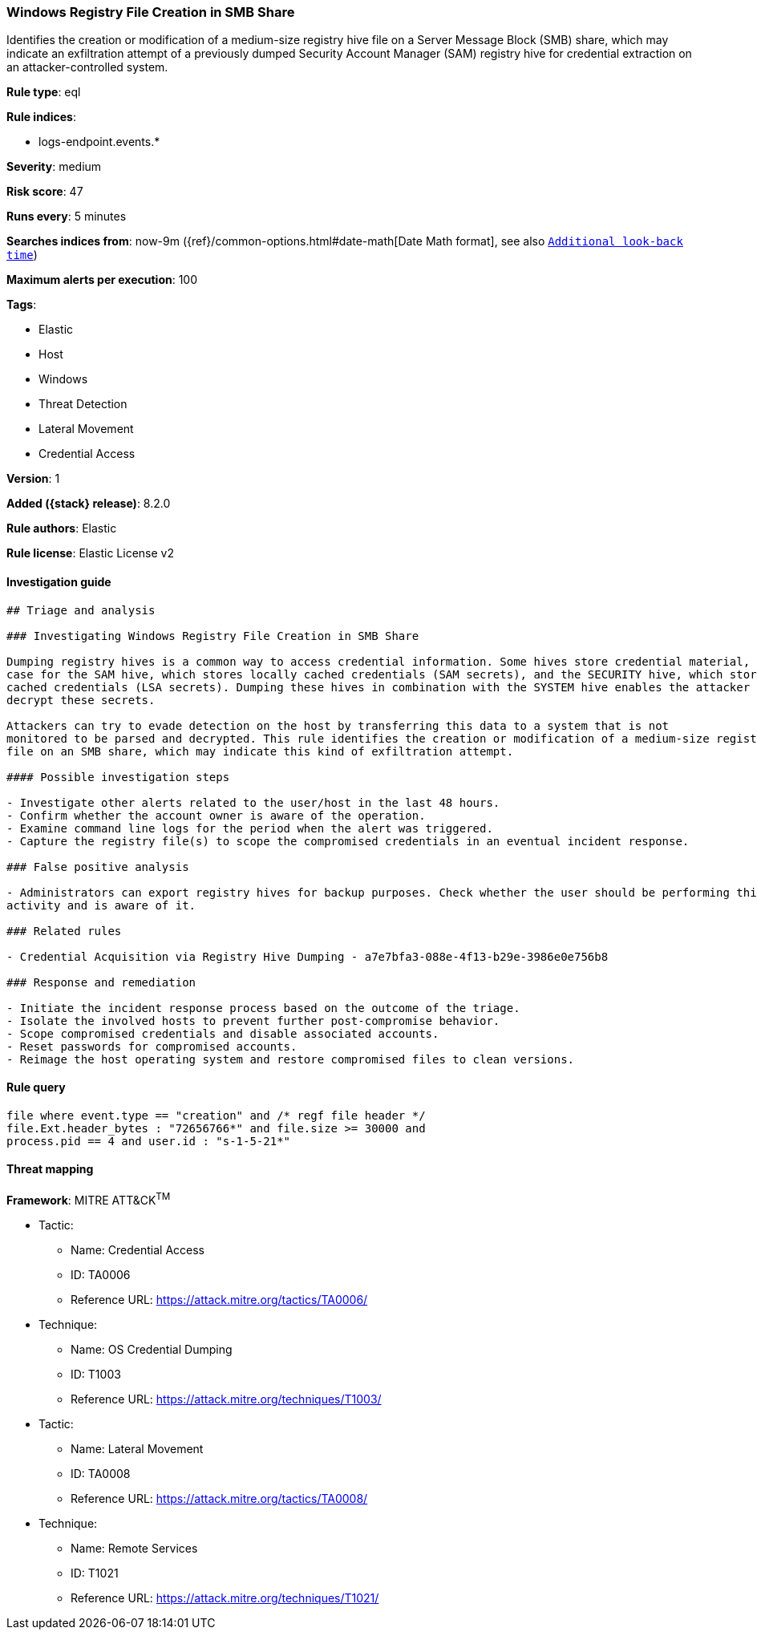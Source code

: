 [[windows-registry-file-creation-in-smb-share]]
=== Windows Registry File Creation in SMB Share

Identifies the creation or modification of a medium-size registry hive file on a Server Message Block (SMB) share, which may indicate an exfiltration attempt of a previously dumped Security Account Manager (SAM) registry hive for credential extraction on an attacker-controlled system.

*Rule type*: eql

*Rule indices*:

* logs-endpoint.events.*

*Severity*: medium

*Risk score*: 47

*Runs every*: 5 minutes

*Searches indices from*: now-9m ({ref}/common-options.html#date-math[Date Math format], see also <<rule-schedule, `Additional look-back time`>>)

*Maximum alerts per execution*: 100

*Tags*:

* Elastic
* Host
* Windows
* Threat Detection
* Lateral Movement
* Credential Access

*Version*: 1

*Added ({stack} release)*: 8.2.0

*Rule authors*: Elastic

*Rule license*: Elastic License v2

==== Investigation guide


[source,markdown]
----------------------------------
## Triage and analysis

### Investigating Windows Registry File Creation in SMB Share

Dumping registry hives is a common way to access credential information. Some hives store credential material, as is the
case for the SAM hive, which stores locally cached credentials (SAM secrets), and the SECURITY hive, which stores domain
cached credentials (LSA secrets). Dumping these hives in combination with the SYSTEM hive enables the attacker to
decrypt these secrets.

Attackers can try to evade detection on the host by transferring this data to a system that is not
monitored to be parsed and decrypted. This rule identifies the creation or modification of a medium-size registry hive
file on an SMB share, which may indicate this kind of exfiltration attempt.

#### Possible investigation steps

- Investigate other alerts related to the user/host in the last 48 hours.
- Confirm whether the account owner is aware of the operation.
- Examine command line logs for the period when the alert was triggered.
- Capture the registry file(s) to scope the compromised credentials in an eventual incident response.

### False positive analysis

- Administrators can export registry hives for backup purposes. Check whether the user should be performing this kind of
activity and is aware of it.

### Related rules

- Credential Acquisition via Registry Hive Dumping - a7e7bfa3-088e-4f13-b29e-3986e0e756b8

### Response and remediation

- Initiate the incident response process based on the outcome of the triage.
- Isolate the involved hosts to prevent further post-compromise behavior.
- Scope compromised credentials and disable associated accounts.
- Reset passwords for compromised accounts.
- Reimage the host operating system and restore compromised files to clean versions.

----------------------------------


==== Rule query


[source,js]
----------------------------------
file where event.type == "creation" and /* regf file header */
file.Ext.header_bytes : "72656766*" and file.size >= 30000 and
process.pid == 4 and user.id : "s-1-5-21*"
----------------------------------

==== Threat mapping

*Framework*: MITRE ATT&CK^TM^

* Tactic:
** Name: Credential Access
** ID: TA0006
** Reference URL: https://attack.mitre.org/tactics/TA0006/
* Technique:
** Name: OS Credential Dumping
** ID: T1003
** Reference URL: https://attack.mitre.org/techniques/T1003/


* Tactic:
** Name: Lateral Movement
** ID: TA0008
** Reference URL: https://attack.mitre.org/tactics/TA0008/
* Technique:
** Name: Remote Services
** ID: T1021
** Reference URL: https://attack.mitre.org/techniques/T1021/
